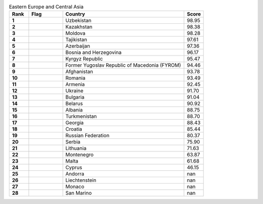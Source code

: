 .. list-table:: Eastern Europe and Central Asia
   :widths: 4 7 25 4
   :header-rows: 1
   :stub-columns: 1

   * - Rank
     - Flag
     - Country
     - Score
   * - 1
     - .. figure:: /flags/tn_uz-flag.gif
          :height: 50px
          :width: 50px
     - Uzbekistan
     - 98.95
   * - 2
     - .. figure:: /flags/tn_kz-flag.gif
          :height: 50px
          :width: 50px
     - Kazakhstan
     - 98.38
   * - 3
     - .. figure:: /flags/tn_md-flag.gif
          :height: 50px
          :width: 50px
     - Moldova
     - 98.28
   * - 4
     - .. figure:: /flags/tn_tj-flag.gif
          :height: 50px
          :width: 50px
     - Tajikistan
     - 97.61
   * - 5
     - .. figure:: /flags/tn_az-flag.gif
          :height: 50px
          :width: 50px
     - Azerbaijan
     - 97.36
   * - 6
     - .. figure:: /flags/tn_ba-flag.gif
          :height: 50px
          :width: 50px
     - Bosnia and Herzegovina
     - 96.17
   * - 7
     - .. figure:: /flags/tn_kg-flag.gif
          :height: 50px
          :width: 50px
     - Kyrgyz Republic
     - 95.47
   * - 8
     - .. figure:: /flags/tn_mk-flag.gif
          :height: 50px
          :width: 50px
     - Former Yugoslav Republic of Macedonia (FYROM)
     - 94.46
   * - 9
     - .. figure:: /flags/tn_af-flag.gif
          :height: 50px
          :width: 50px
     - Afghanistan
     - 93.78
   * - 10
     - .. figure:: /flags/tn_ro-flag.gif
          :height: 50px
          :width: 50px
     - Romania
     - 93.49
   * - 11
     - .. figure:: /flags/tn_am-flag.gif
          :height: 50px
          :width: 50px
     - Armenia
     - 92.45
   * - 12
     - .. figure:: /flags/tn_ua-flag.gif
          :height: 50px
          :width: 50px
     - Ukraine
     - 91.70
   * - 13
     - .. figure:: /flags/tn_bg-flag.gif
          :height: 50px
          :width: 50px
     - Bulgaria
     - 91.04
   * - 14
     - .. figure:: /flags/tn_by-flag.gif
          :height: 50px
          :width: 50px
     - Belarus
     - 90.92
   * - 15
     - .. figure:: /flags/tn_al-flag.gif
          :height: 50px
          :width: 50px
     - Albania
     - 88.75
   * - 16
     - .. figure:: /flags/tn_tm-flag.gif
          :height: 50px
          :width: 50px
     - Turkmenistan
     - 88.70
   * - 17
     - .. figure:: /flags/tn_ge-flag.gif
          :height: 50px
          :width: 50px
     - Georgia
     - 88.43
   * - 18
     - .. figure:: /flags/tn_hr-flag.gif
          :height: 50px
          :width: 50px
     - Croatia
     - 85.44
   * - 19
     - .. figure:: /flags/tn_ru-flag.gif
          :height: 50px
          :width: 50px
     - Russian Federation
     - 80.37
   * - 20
     - .. figure:: /flags/tn_rs-flag.gif
          :height: 50px
          :width: 50px
     - Serbia
     - 75.90
   * - 21
     - .. figure:: /flags/tn_lt-flag.gif
          :height: 50px
          :width: 50px
     - Lithuania
     - 71.63
   * - 22
     - .. figure:: /flags/tn_me-flag.gif
          :height: 50px
          :width: 50px
     - Montenegro
     - 63.87
   * - 23
     - .. figure:: /flags/tn_mt-flag.gif
          :height: 50px
          :width: 50px
     - Malta
     - 61.68
   * - 24
     - .. figure:: /flags/tn_cy-flag.gif
          :height: 50px
          :width: 50px
     - Cyprus
     - 46.15
   * - 25
     - .. figure:: /flags/tn_ad-flag.gif
          :height: 50px
          :width: 50px
     - Andorra
     - nan
   * - 26
     - .. figure:: /flags/tn_li-flag.gif
          :height: 50px
          :width: 50px
     - Liechtenstein
     - nan
   * - 27
     - .. figure:: /flags/tn_mc-flag.gif
          :height: 50px
          :width: 50px
     - Monaco
     - nan
   * - 28
     - .. figure:: /flags/tn_sm-flag.gif
          :height: 50px
          :width: 50px
     - San Marino
     - nan
